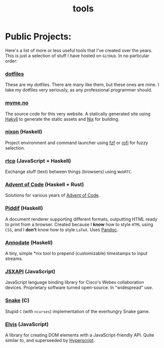 #+TITLE: tools

* Public Projects:

Here's a list of more or less useful tools that I've created over the years.
This is just a selection of stuff I have hosted on ~GitHub~. In no particular
order:

*** [[https://github.com/myme/dotfiles][dotfiles]]

These are my dotfiles. There are many like them, but these ones are mine. I
take my dotfiles very seriously, as any professional programmer should.

*** [[https://myme.no][myme.no]]

The source code for this very website. A statically generated site using [[https://jaspervdj.be/hakyll/][Hakyll]]
to generate the static assets and [[https://nixos.org/][Nix]] for building.

*** [[https://github.com/myme/nixon][nixon]] (Haskell)

Project environment and command launcher using [[https://github.com/junegunn/fzf][fzf]] or [[https://github.com/davatorium/rofi][rofi]] for fuzzy selection.

*** [[https://github.com/myme/rtcp][rtcp]] (JavaScript + Haskell)

Exchange stuff (text) between things (browsers) using ~WebRTC~.

*** [[https://github.com/myme/aoc][Advent of Code]] (Haskell + Rust)

Solutions for various years of [[https://adventofcode.com/][Advent of Code]].

*** [[https://github.com/myme/piddif][Piddif]] (Haskell)

A document renderer supporting different formats, outputting HTML ready to print
from a browser. Created because I *know* how to style ~HTML~ using ~CSS~, and I
*don't* know how to style ~LaTeX~. Uses [[https://pandoc.org/][Pandoc]].

*** [[https://github.com/myme/annodate][Annodate]] (Haskell)

A tiny, simple *nix tool to prepend (customizable) timestamps to input streams.

*** [[https://github.com/cisco-ce/jsxapi][JSXAPI]] (JavaScript)

JavaScript language binding library for Cisco's Webex collaboration devices.
Proprietary software turned open-source. In "widespread" use.

*** [[https://github.com/myme/Snake][Snake]] (C)

Stupid ~C~ (with ~ncurses~) implementation of the everhungry Snake game.

*** [[https://github.com/myme/elvis][Elvis]] (JavaScript)

A library for creating DOM elements with a JavaScript-friendly API. Quite
similar to, and superseeded by [[https://github.com/hyperhype/hyperscript][Hyperscript]].

